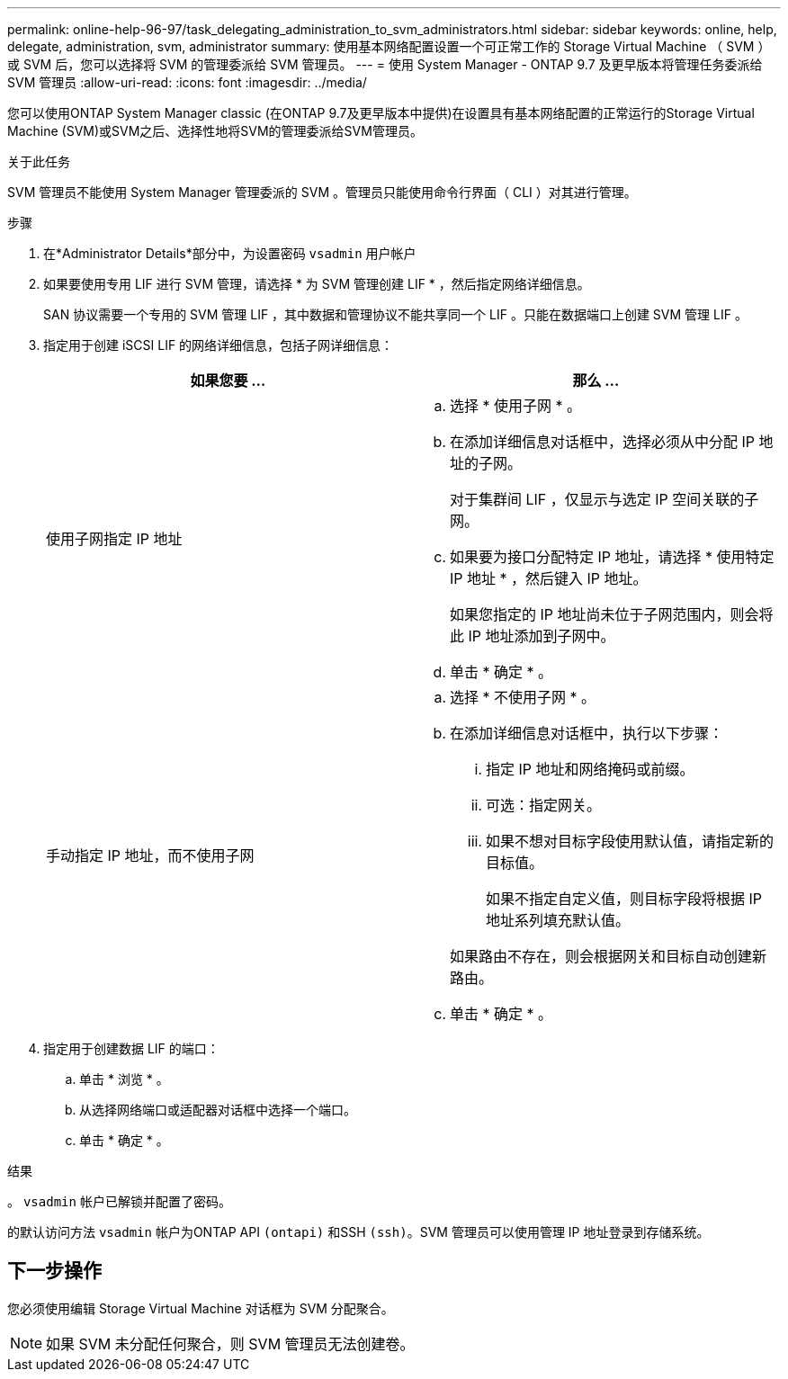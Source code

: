 ---
permalink: online-help-96-97/task_delegating_administration_to_svm_administrators.html 
sidebar: sidebar 
keywords: online, help, delegate, administration, svm, administrator 
summary: 使用基本网络配置设置一个可正常工作的 Storage Virtual Machine （ SVM ）或 SVM 后，您可以选择将 SVM 的管理委派给 SVM 管理员。 
---
= 使用 System Manager - ONTAP 9.7 及更早版本将管理任务委派给 SVM 管理员
:allow-uri-read: 
:icons: font
:imagesdir: ../media/


[role="lead"]
您可以使用ONTAP System Manager classic (在ONTAP 9.7及更早版本中提供)在设置具有基本网络配置的正常运行的Storage Virtual Machine (SVM)或SVM之后、选择性地将SVM的管理委派给SVM管理员。

.关于此任务
SVM 管理员不能使用 System Manager 管理委派的 SVM 。管理员只能使用命令行界面（ CLI ）对其进行管理。

.步骤
. 在*Administrator Details*部分中，为设置密码 `vsadmin` 用户帐户
. 如果要使用专用 LIF 进行 SVM 管理，请选择 * 为 SVM 管理创建 LIF * ，然后指定网络详细信息。
+
SAN 协议需要一个专用的 SVM 管理 LIF ，其中数据和管理协议不能共享同一个 LIF 。只能在数据端口上创建 SVM 管理 LIF 。

. 指定用于创建 iSCSI LIF 的网络详细信息，包括子网详细信息：
+
|===
| 如果您要 ... | 那么 ... 


 a| 
使用子网指定 IP 地址
 a| 
.. 选择 * 使用子网 * 。
.. 在添加详细信息对话框中，选择必须从中分配 IP 地址的子网。
+
对于集群间 LIF ，仅显示与选定 IP 空间关联的子网。

.. 如果要为接口分配特定 IP 地址，请选择 * 使用特定 IP 地址 * ，然后键入 IP 地址。
+
如果您指定的 IP 地址尚未位于子网范围内，则会将此 IP 地址添加到子网中。

.. 单击 * 确定 * 。




 a| 
手动指定 IP 地址，而不使用子网
 a| 
.. 选择 * 不使用子网 * 。
.. 在添加详细信息对话框中，执行以下步骤：
+
... 指定 IP 地址和网络掩码或前缀。
... 可选：指定网关。
... 如果不想对目标字段使用默认值，请指定新的目标值。
+
如果不指定自定义值，则目标字段将根据 IP 地址系列填充默认值。

+
如果路由不存在，则会根据网关和目标自动创建新路由。



.. 单击 * 确定 * 。


|===
. 指定用于创建数据 LIF 的端口：
+
.. 单击 * 浏览 * 。
.. 从选择网络端口或适配器对话框中选择一个端口。
.. 单击 * 确定 * 。




.结果
。 `vsadmin` 帐户已解锁并配置了密码。

的默认访问方法 `vsadmin` 帐户为ONTAP API `(ontapi)` 和SSH `(ssh)`。SVM 管理员可以使用管理 IP 地址登录到存储系统。



== 下一步操作

您必须使用编辑 Storage Virtual Machine 对话框为 SVM 分配聚合。

[NOTE]
====
如果 SVM 未分配任何聚合，则 SVM 管理员无法创建卷。

====
